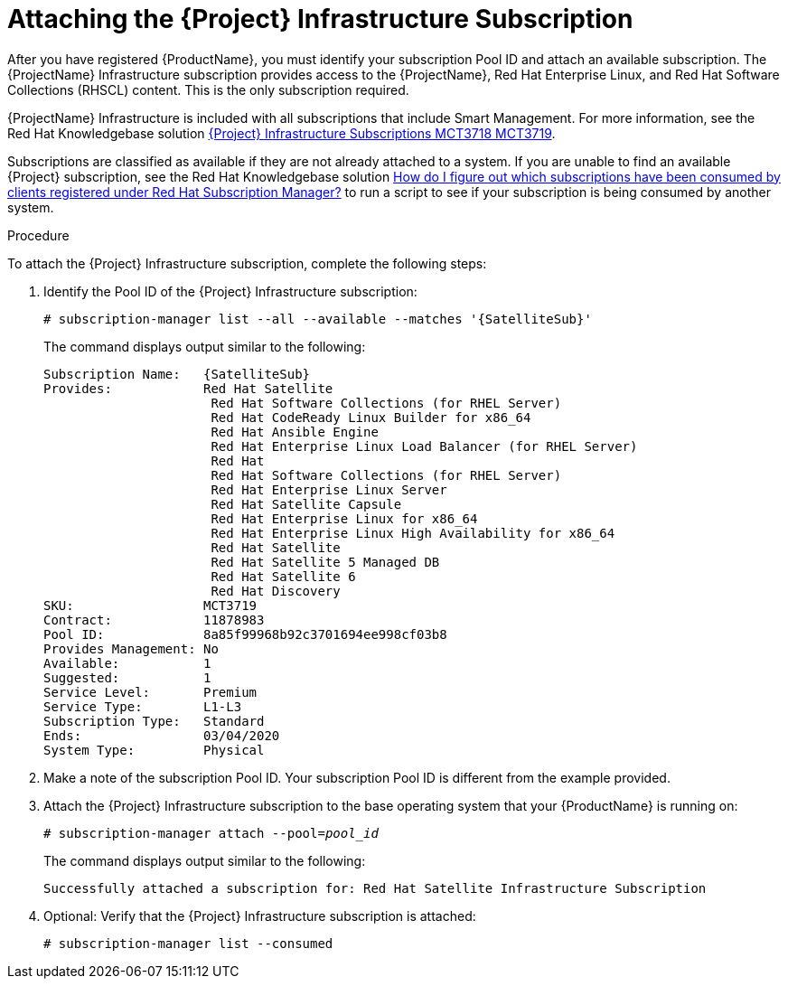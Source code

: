 [id="attaching-satellite-infrastructure-subscription_{context}"]

= Attaching the {Project} Infrastructure Subscription

ifeval::["{build}" == "foreman"]
This procedure is only for Katello plug-in and {RHEL} operating system users.
endif::[]

After you have registered {ProductName}, you must identify your subscription Pool ID and attach an available subscription. The {ProjectName} Infrastructure subscription provides access to the {ProjectName}, Red{nbsp}Hat Enterprise Linux, and Red{nbsp}Hat Software Collections (RHSCL) content. This is the only subscription required.

{ProjectName} Infrastructure is included with all subscriptions that include Smart Management. For more information, see the Red{nbsp}Hat Knowledgebase solution https://access.redhat.com/solutions/3382781[{Project} Infrastructure Subscriptions MCT3718 MCT3719].

Subscriptions are classified as available if they are not already attached to a system. If you are unable to find an available {Project} subscription, see the Red{nbsp}Hat Knowledgebase solution https://access.redhat.com/solutions/2058823[How do I figure out which subscriptions have been consumed by clients registered under Red Hat Subscription Manager?] to run a script to see if your subscription is being consumed by another system.

.Procedure
To attach the {Project} Infrastructure subscription, complete the following steps:

. Identify the Pool ID of the {Project} Infrastructure subscription:
+
[options="nowrap" subs="+quotes,attributes"]
----
# subscription-manager list --all --available --matches '{SatelliteSub}'
----
+
The command displays output similar to the following:
+
[options="nowrap" subs="+quotes,attributes"]
----
Subscription Name:   {SatelliteSub}
Provides:            Red Hat Satellite
                      Red Hat Software Collections (for RHEL Server)
                      Red Hat CodeReady Linux Builder for x86_64
                      Red Hat Ansible Engine
                      Red Hat Enterprise Linux Load Balancer (for RHEL Server)
                      Red Hat
                      Red Hat Software Collections (for RHEL Server)
                      Red Hat Enterprise Linux Server
                      Red Hat Satellite Capsule
                      Red Hat Enterprise Linux for x86_64
                      Red Hat Enterprise Linux High Availability for x86_64
                      Red Hat Satellite
                      Red Hat Satellite 5 Managed DB
                      Red Hat Satellite 6
                      Red Hat Discovery
SKU:                 MCT3719
Contract:            11878983
Pool ID:             8a85f99968b92c3701694ee998cf03b8
Provides Management: No
Available:           1
Suggested:           1
Service Level:       Premium
Service Type:        L1-L3
Subscription Type:   Standard
Ends:                03/04/2020
System Type:         Physical
----

. Make a note of the subscription Pool ID. Your subscription Pool ID is different from the example provided.

. Attach the {Project} Infrastructure subscription to the base operating system that your {ProductName} is running on:
+
[options="nowrap" subs="+quotes"]
----
# subscription-manager attach --pool=_pool_id_
----
+
The command displays output similar to the following:
+
[options="nowrap"]
----
Successfully attached a subscription for: Red Hat Satellite Infrastructure Subscription
----

. Optional: Verify that the {Project} Infrastructure subscription is attached:
+
[options="nowrap"]
----
# subscription-manager list --consumed
----
